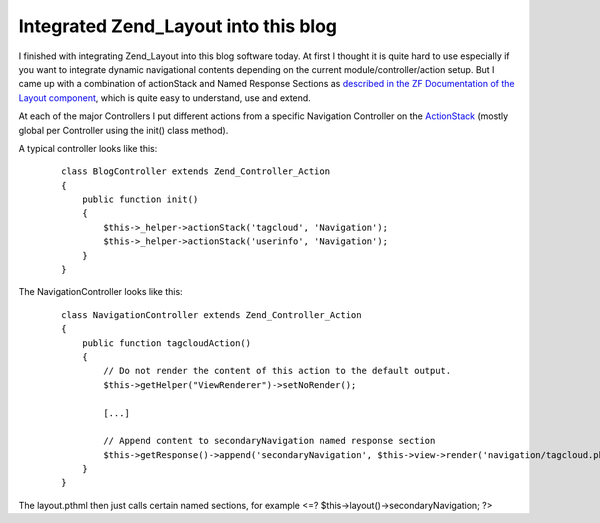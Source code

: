 Integrated Zend_Layout into this blog
=====================================

I finished with integrating Zend\_Layout into this blog software today.
At first I thought it is quite hard to use especially if you want to
integrate dynamic navigational contents depending on the current
module/controller/action setup. But I came up with a combination of
actionStack and Named Response Sections as `described in the ZF
Documentation of the Layout
component <http://framework.zend.com/manual/en/zend.layout.quickstart.html#zend.layout.quickstart.mvc>`_,
which is quite easy to understand, use and extend.

At each of the major Controllers I put different actions from a specific
Navigation Controller on the
`ActionStack <http://framework.zend.com/manual/en/zend.controller.actionhelpers.html#zend.controller.actionhelpers.actionstack>`_
(mostly global per Controller using the init() class method).

A typical controller looks like this:

    ::

        class BlogController extends Zend_Controller_Action
        {
            public function init()
            {            
                $this->_helper->actionStack('tagcloud', 'Navigation');
                $this->_helper->actionStack('userinfo', 'Navigation');
            }
        }

The NavigationController looks like this:

    ::

        class NavigationController extends Zend_Controller_Action
        {
            public function tagcloudAction()
            {
                // Do not render the content of this action to the default output.
                $this->getHelper("ViewRenderer")->setNoRender();

                [...]

                // Append content to secondaryNavigation named response section
                $this->getResponse()->append('secondaryNavigation', $this->view->render('navigation/tagcloud.phtml'));
            }
        }

The layout.pthml then just calls certain named sections, for example <=?
$this->layout()->secondaryNavigation; ?>

.. categories:: none
.. tags:: none
.. comments::
.. author:: beberlei <kontakt@beberlei.de>